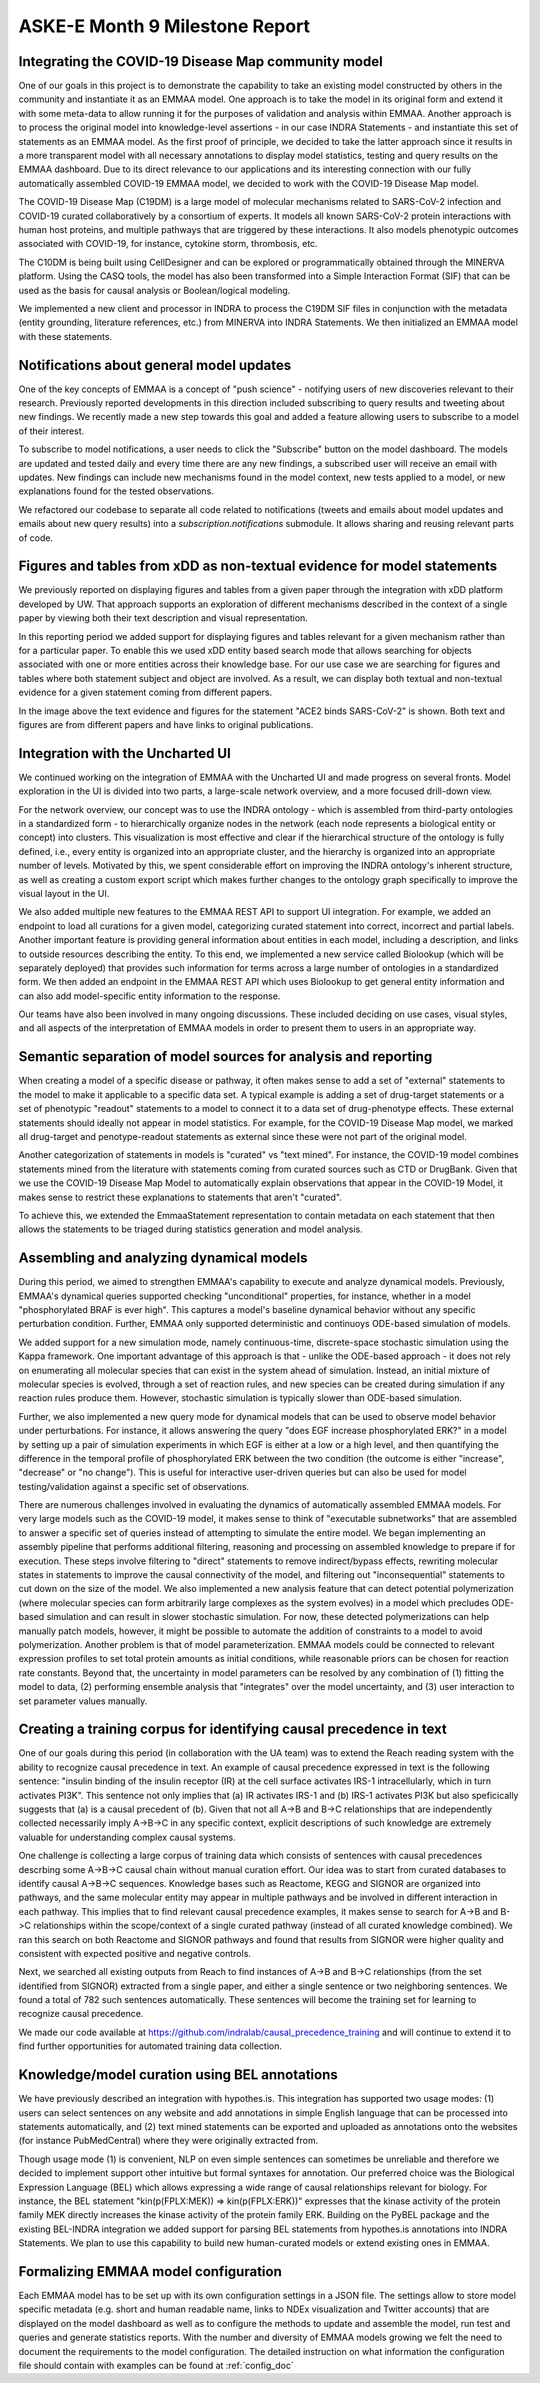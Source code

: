 ASKE-E Month 9 Milestone Report
===============================

Integrating the COVID-19 Disease Map community model
----------------------------------------------------
One of our goals in this project is to demonstrate the capability to take an
existing model constructed by others in the community and instantiate it as an
EMMAA model. One approach is to take the model in its original form and extend
it with some meta-data to allow running it for the purposes of validation and
analysis within EMMAA. Another approach is to process the original model into
knowledge-level assertions - in our case INDRA Statements - and instantiate
this set of statements as an EMMAA model. As the first proof of principle, we
decided to take the latter approach since it results in a more transparent
model with all necessary annotations to display model statistics, testing and
query results on the EMMAA dashboard. Due to its direct relevance to our
applications and its interesting connection with our fully automatically
assembled COVID-19 EMMAA model, we decided to work with the COVID-19 Disease
Map model.

The COVID-19 Disease Map (C19DM) is a large model of molecular mechanisms
related to SARS-CoV-2 infection and COVID-19 curated collaboratively by a
consortium of experts. It models all known SARS-CoV-2 protein interactions with
human host proteins, and multiple pathways that are triggered by these
interactions.  It also models phenotypic outcomes associated with COVID-19, for
instance, cytokine storm, thrombosis, etc.

The C10DM is being built using CellDesigner and can be explored or
programmatically obtained through the MINERVA platform.  Using the CASQ tools,
the model has also been transformed into a Simple Interaction Format (SIF) that
can be used as the basis for causal analysis or Boolean/logical modeling.

We implemented a new client and processor in INDRA to process the C19DM SIF
files in conjunction with the metadata (entity grounding, literature
references, etc.) from MINERVA into INDRA Statements. We then initialized an
EMMAA model with these statements.


Notifications about general model updates
-----------------------------------------

One of the key concepts of EMMAA is a concept of "push science" - notifying 
users of new discoveries relevant to their research. Previously reported
developments in this direction included subscribing to query results and 
tweeting about new findings. We recently made a new step towards this goal and
added a feature allowing users to subscribe to a model of their interest.

.. image:: ../_static/images/model_subscribe_button.png
    :scale: 50%

To subscribe to model notifications, a user needs to click the "Subscribe"
button on the model dashboard. The models are updated and tested daily and
every time there are any new findings, a subscribed user will receive an email
with updates. New findings can include new mechanisms found in the model
context, new tests applied to a model, or new explanations found for the tested
observations.

.. image:: ../_static/images/model_subscribe_email.png
    :scale: 50%

We refactored our codebase to separate all code related to notifications 
(tweets and emails about model updates and emails about new query results)
into a `subscription.notifications` submodule. It allows sharing and reusing
relevant parts of code.

Figures and tables from xDD as non-textual evidence for model statements
------------------------------------------------------------------------

We previously reported on displaying figures and tables from a given paper 
through the integration with xDD platform developed by UW. That approach
supports an exploration of different mechanisms described in the context of a 
single paper by viewing both their text description and visual representation.

In this reporting period we added support for displaying figures and tables
relevant for a given mechanism rather than for a particular paper. To enable
this we used xDD entity based search mode that allows searching for objects
associated with one or more entities across their knowledge base. For our use
case we are searching for figures and tables where both statement subject and
object are involved. As a result, we can display both textual and non-textual
evidence for a given statement coming from different papers.


.. image:: ../_static/images/xdd_stmt_figures.png
    :scale: 20%

In the image above the text evidence and figures for the statement "ACE2 binds
SARS-CoV-2" is shown. Both text and figures are from different papers and have
links to original publications.

Integration with the Uncharted UI
---------------------------------

We continued working on the integration of EMMAA with the Uncharted UI and
made progress on several fronts. Model exploration in the UI is divided into
two parts, a large-scale network overview, and a more focused drill-down view.

For the network overview, our concept was to use the INDRA ontology - which is
assembled from third-party ontologies in a standardized form - to
hierarchically organize nodes in the network (each node represents a biological
entity or concept) into clusters. This visualization is most effective and
clear if the hierarchical structure of the ontology is fully defined, i.e.,
every entity is organized into an appropriate cluster, and the hierarchy is
organized into an appropriate number of levels. Motivated by this, we spent
considerable effort on improving the INDRA ontology's inherent structure, as
well as creating a custom export script which makes further changes to the
ontology graph specifically to improve the visual layout in the UI.

We also added multiple new features to the EMMAA REST API to support UI
integration. For example, we added an endpoint to load all curations
for a given model, categorizing curated statement into correct, incorrect and
partial labels. Another important feature is providing general information
about entities in each model, including a description, and links to outside
resources describing the entity. To this end, we implemented a new service
called Biolookup (which will be separately deployed) that provides such
information for terms across a large number of ontologies in a standardized
form. We then added an endpoint in the EMMAA REST API which uses Biolookup
to get general entity information and can also add model-specific entity
information to the response.

Our teams have also been involved in many ongoing discussions. These included
deciding on use cases, visual styles, and all aspects of the interpretation of
EMMAA models in order to present them to users in an appropriate way.

Semantic separation of model sources for analysis and reporting
---------------------------------------------------------------

When creating a model of a specific disease or pathway, it often makes sense
to add a set of "external" statements to the model to make it applicable to
a specific data set. A typical example is adding a set of drug-target
statements or a set of phenotypic "readout" statements to a model to connect
it to a data set of drug-phenotype effects. These external statements should
ideally not appear in model statistics. For example, for the COVID-19 Disease
Map model, we marked all drug-target and penotype-readout statements as
external since these were not part of the original model.

Another categorization of statements in models is "curated" vs
"text mined". For instance, the COVID-19 model combines statements mined from
the literature with statements coming from curated sources such as CTD or
DrugBank. Given that we use the COVID-19 Disease Map Model to automatically
explain observations that appear in the COVID-19 Model, it makes sense to
restrict these explanations to statements that aren't "curated".

To achieve this, we extended the EmmaaStatement representation to contain
metadata on each statement that then allows the statements to be triaged
during statistics generation and model analysis.

Assembling and analyzing dynamical models
-----------------------------------------

During this period, we aimed to strengthen EMMAA's capability to execute and
analyze dynamical models. Previously, EMMAA's dynamical queries supported
checking "unconditional" properties, for instance, whether in a model
"phosphorylated BRAF is ever high". This captures a model's baseline
dynamical behavior without any specific perturbation condition. Further,
EMMAA only supported deterministic and continuoys ODE-based simulation of
models.

We added support for a new simulation mode, namely continuous-time,
discrete-space stochastic simulation using the Kappa framework. One
important advantage of this approach is that - unlike the ODE-based approach -
it does not rely on enumerating all molecular species that can exist in the
system ahead of simulation. Instead, an initial mixture of molecular species
is evolved, through a set of reaction rules, and new species can be created
during simulation if any reaction rules produce them. However, stochastic
simulation is typically slower than ODE-based simulation.

Further, we also implemented a new query mode for dynamical models that
can be used to observe model behavior under perturbations. For instance,
it allows answering the query "does EGF increase phosphorylated ERK?" in
a model by setting up a pair of simulation experiments in which EGF is either
at a low or a high level, and then quantifying the difference in the temporal
profile of phosphorylated ERK between the two condition (the outcome is either
"increase", "decrease" or "no change"). This is useful for interactive
user-driven queries but can also be used for model testing/validation against
a specific set of observations.

There are numerous challenges involved in evaluating the dynamics of
automatically assembled EMMAA models. For very large models such as the
COVID-19 model, it makes sense to think of "executable subnetworks" that are
assembled to answer a specific set of queries instead of attempting to
simulate the entire model. We began implementing an assembly pipeline that
performs additional filtering, reasoning and processing on assembled knowledge
to prepare if for execution. These steps involve filtering to "direct"
statements to remove indirect/bypass effects, rewriting molecular states
in statements to improve the causal connectivity of the model, and filtering
out "inconsequential" statements to cut down on the size of the model.
We also implemented a new analysis feature that can detect potential
polymerization (where molecular species can form arbitrarily large complexes
as the system evolves) in a model which precludes ODE-based simulation and
can result in slower stochastic simulation. For now, these detected
polymerizations can help manually patch models, however, it might be possible
to automate the addition of constraints to a model to avoid polymerization.
Another problem is that of model parameterization. EMMAA models could be
connected to relevant expression profiles to set total protein amounts as
initial conditions, while reasonable priors can be chosen for reaction rate
constants. Beyond that, the uncertainty in model parameters can be resolved
by any combination of (1) fitting the model to data, (2) performing
ensemble analysis that "integrates" over the model uncertainty, and (3)
user interaction to set parameter values manually.

Creating a training corpus for identifying causal precedence in text
--------------------------------------------------------------------

One of our goals during this period (in collaboration with the UA team) was to
extend the Reach reading system with the ability to recognize causal precedence
in text. An example of causal precedence expressed in text is the following
sentence: "insulin binding of the insulin receptor (IR) at the cell surface
activates IRS-1 intracellularly, which in turn activates PI3K". This sentence
not only implies that (a) IR activates IRS-1 and (b) IRS-1 activates PI3K but
also speficically suggests that (a) is a causal precedent of (b). Given that
not all A->B and B->C relationships that are independently collected
necessarily imply A->B->C in any specific context, explicit descriptions of
such knowledge are extremely valuable for understanding complex causal systems.

One challenge is collecting a large corpus of training data which consists of
sentences with causal precedences descrbing some A->B->C causal chain without
manual curation effort. Our idea was to start from curated databases to
identify causal A->B->C sequences. Knowledge bases such as Reactome, KEGG and
SIGNOR are organized into pathways, and the same molecular entity may appear in
multiple pathways and be involved in different interaction in each pathway.
This implies that to find relevant causal precedence examples, it makes sense
to search for A->B and B->C relationships within the scope/context of a single
curated pathway (instead of all curated knowledge combined). We ran this search
on both Reactome and SIGNOR pathways and found that results from SIGNOR were
higher quality and consistent with expected positive and negative controls.

Next, we searched all existing outputs from Reach to find instances of A->B and
B->C relationships (from the set identified from SIGNOR) extracted from a
single paper, and either a single sentence or two neighboring sentences. We
found a total of 782 such sentences automatically.  These sentences will become
the training set for learning to recognize causal precedence.

We made our code available at
https://github.com/indralab/causal_precedence_training and will continue to
extend it to find further opportunities for automated training data collection.

Knowledge/model curation using BEL annotations
----------------------------------------------

We have previously described an integration with hypothes.is. This integration
has supported two usage modes: (1) users can select sentences on any website and
add annotations in simple English language that can be processed into
statements automatically, and (2) text mined statements can be exported and
uploaded as annotations onto the websites (for instance PubMedCentral) where
they were originally extracted from.

Though usage mode (1) is convenient, NLP on even simple sentences can sometimes
be unreliable and therefore we decided to implement support other intuitive but
formal syntaxes for annotation. Our preferred choice was the Biological
Expression Language (BEL) which allows expressing a wide range of causal
relationships relevant for biology. For instance, the BEL statement
"kin(p(FPLX:MEK)) => kin(p(FPLX:ERK))" expresses that the kinase activity of
the protein family MEK directly increases the kinase activity of the protein
family ERK. Building on the PyBEL package and the existing BEL-INDRA
integration we added support for parsing BEL statements from hypothes.is
annotations into INDRA Statements. We plan to use this capability to build
new human-curated models or extend existing ones in EMMAA.

Formalizing EMMAA model configuration
-------------------------------------

Each EMMAA model has to be set up with its own configuration settings in a 
JSON file. The settings allow to store model specific metadata (e.g. short and
human readable name, links to NDEx visualization and Twitter accounts) that 
are displayed on the model dashboard as well as to configure the methods to 
update and assemble the model, run test and queries and generate statistics 
reports. With the number and diversity of EMMAA models growing we felt the 
need to document the requirements to the model configuration. The detailed
instruction on what information the configuration file should contain with 
examples can be found at :ref:`config_doc`
